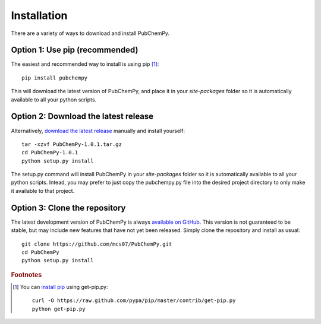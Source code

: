 .. _install:

Installation
============

There are a variety of ways to download and install PubChemPy.

Option 1: Use pip (recommended)
-------------------------------

The easiest and recommended way to install is using pip [#f1]_::

    pip install pubchempy

This will download the latest version of PubChemPy, and place it in your `site-packages` folder so it is automatically
available to all your python scripts.

Option 2: Download the latest release
-------------------------------------

Alternatively, `download the latest release`_ manually and install yourself::

    tar -xzvf PubChemPy-1.0.1.tar.gz
    cd PubChemPy-1.0.1
    python setup.py install

The setup.py command will install PubChemPy in your `site-packages` folder so it is automatically available to all your
python scripts. Intead, you may prefer to just copy the pubchempy.py file into the desired project directory to only
make it available to that project.

Option 3: Clone the repository
------------------------------

The latest development version of PubChemPy is always `available on GitHub`_. This version is not guaranteed to be
stable, but may include new features that have not yet been released. Simply clone the repository and install as usual::

    git clone https://github.com/mcs07/PubChemPy.git
    cd PubChemPy
    python setup.py install

.. rubric:: Footnotes

.. [#f1] You can `install pip`_ using get-pip.py:
   ::

       curl -O https://raw.github.com/pypa/pip/master/contrib/get-pip.py
       python get-pip.py


.. _`install pip`: http://www.pip-installer.org/en/latest/installing.html
.. _`download the latest release`: https://github.com/mcs07/PubChemPy/releases/
.. _`available on GitHub`: https://github.com/mcs07/PubChemPy
